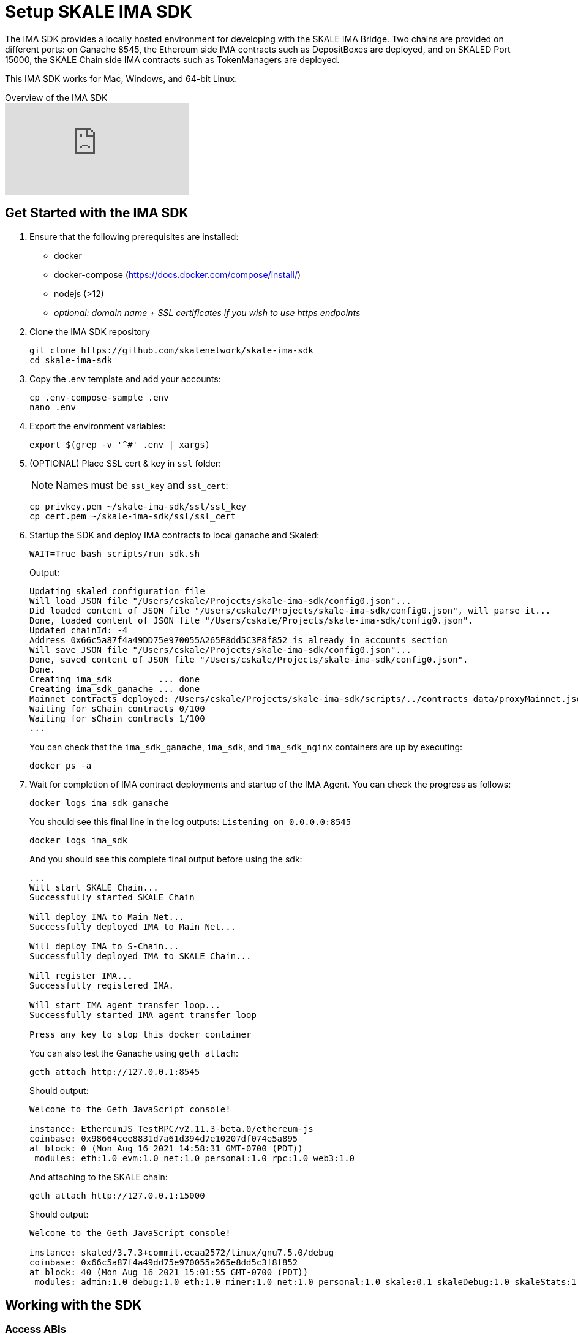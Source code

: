 = Setup SKALE IMA SDK

The IMA SDK provides a locally hosted environment for developing with the SKALE IMA Bridge. Two chains are provided on different ports: on Ganache 8545, the Ethereum side IMA contracts such as DepositBoxes are deployed, and on SKALED Port 15000, the SKALE Chain side IMA contracts such as TokenManagers are deployed.

This IMA SDK works for Mac, Windows, and 64-bit Linux.

.Overview of the IMA SDK
video::MYwRa4gw-so[youtube, start=155, end=214]

== Get Started with the IMA SDK

. Ensure that the following prerequisites are installed:
* docker
* docker-compose (https://docs.docker.com/compose/install/)
* nodejs (>12)
* _optional: domain name + SSL certificates if you wish to use https endpoints_

. Clone the IMA SDK repository
+
```shell
git clone https://github.com/skalenetwork/skale-ima-sdk
cd skale-ima-sdk
```

. Copy the .env template and add your accounts:
+
```shell
cp .env-compose-sample .env
nano .env
``` 

. Export the environment variables:
+
```shell
export $(grep -v '^#' .env | xargs)
```

. (OPTIONAL) Place SSL cert & key in `ssl` folder:
+
[NOTE]
Names must be `ssl_key` and `ssl_cert`:
+
```shell
cp privkey.pem ~/skale-ima-sdk/ssl/ssl_key
cp cert.pem ~/skale-ima-sdk/ssl/ssl_cert
```

. Startup the SDK and deploy IMA contracts to local ganache and Skaled:
+
```shell
WAIT=True bash scripts/run_sdk.sh
```
+
Output:
+
```shell
Updating skaled configuration file
Will load JSON file "/Users/cskale/Projects/skale-ima-sdk/config0.json"...
Did loaded content of JSON file "/Users/cskale/Projects/skale-ima-sdk/config0.json", will parse it...
Done, loaded content of JSON file "/Users/cskale/Projects/skale-ima-sdk/config0.json".
Updated chainId: -4
Address 0x66c5a87f4a49DD75e970055A265E8dd5C3F8f852 is already in accounts section
Will save JSON file "/Users/cskale/Projects/skale-ima-sdk/config0.json"...
Done, saved content of JSON file "/Users/cskale/Projects/skale-ima-sdk/config0.json".
Done.
Creating ima_sdk         ... done
Creating ima_sdk_ganache ... done
Mainnet contracts deployed: /Users/cskale/Projects/skale-ima-sdk/scripts/../contracts_data/proxyMainnet.json
Waiting for sChain contracts 0/100
Waiting for sChain contracts 1/100
...

```
+
You can check that the `ima_sdk_ganache`, `ima_sdk`, and `ima_sdk_nginx` containers are up by executing:
+
```shell
docker ps -a
```

. Wait for completion of IMA contract deployments and startup of the IMA Agent. You can check the progress as follows:
+
```shell
docker logs ima_sdk_ganache
```
+
You should see this final line in the log outputs: `Listening on 0.0.0.0:8545`
+
```shell
docker logs ima_sdk
```
+
And you should see this complete final output before using the sdk:
+
```shell
...
Will start SKALE Chain...
Successfully started SKALE Chain
 
Will deploy IMA to Main Net...
Successfully deployed IMA to Main Net...
 
Will deploy IMA to S-Chain...
Successfully deployed IMA to SKALE Chain...
 
Will register IMA...
Successfully registered IMA.
 
Will start IMA agent transfer loop...
Successfully started IMA agent transfer loop
 
Press any key to stop this docker container
```
+
You can also test the Ganache using `geth attach`:
+
```shell
geth attach http://127.0.0.1:8545
```
+
Should output:
+
```shell
Welcome to the Geth JavaScript console!

instance: EthereumJS TestRPC/v2.11.3-beta.0/ethereum-js
coinbase: 0x98664cee8831d7a61d394d7e10207df074e5a895
at block: 0 (Mon Aug 16 2021 14:58:31 GMT-0700 (PDT))
 modules: eth:1.0 evm:1.0 net:1.0 personal:1.0 rpc:1.0 web3:1.0
```
+
And attaching to the SKALE chain:
+
```shell
geth attach http://127.0.0.1:15000
```
+
Should output:
+
```shell
Welcome to the Geth JavaScript console!

instance: skaled/3.7.3+commit.ecaa2572/linux/gnu7.5.0/debug
coinbase: 0x66c5a87f4a49dd75e970055a265e8dd5c3f8f852
at block: 40 (Mon Aug 16 2021 15:01:55 GMT-0700 (PDT))
 modules: admin:1.0 debug:1.0 eth:1.0 miner:1.0 net:1.0 personal:1.0 skale:0.1 skaleDebug:1.0 skaleStats:1.0 web3:1.0
```

== Working with the SDK

=== Access ABIs

The ABIs generated for the IMA contracts deployed to Ganache and the SKALE Chain are found here:

```shell
skale-ima-sdk/contracts_data/proxyMainnet.json # Mainnet part
skale-ima-sdk/contracts_data/proxySchain_Bob.json # SKALE Chain part
```

=== Endpoints

Use the following endpoints to deploy and transact with each chain.

```shell
# SKALE Chain
http://$IP_ADDRESS:15000
http://$DOMAIN_NAME/schain # if you have a domain name
https://$DOMAIN_NAME/schain # if you have SSL certs and domain name
# Ethereum (Ganache)
http://$IP_ADDRESS:1545
http://$DOMAIN_NAME/mainnet # if you have a domain name
https://$DOMAIN_NAME/mainnet # if you have SSL certs and domain name
```

xref:deployment.adoc[Follow deployment instructions here].

=== Adding Additional Accounts

### Pass additional accounts

You can pass any number of additional accounts to the SDK. All accounts will have pre-allocated ETH both on Mainnet and SKALE Chain sides.
  
To do that add `additional_accounts.json` file in the root of the project. Structure of the file:

```json
[
    {
        "private_key": "0x...",
        "address": "0x.."
    },
    {
        "private_key": "0x...",
        "address": "0x.."
    }
]
```

== Using the IMA Bridge

Please refer to the xref:ima::index.adoc[IMA Bridge documentation here].

== Stopping the SDK

```shell
CLEANUP=True  bash scripts/stop_sdk.sh
```

== Get a Domain Name

See: https://www.noip.com/

== Get SSL Certificates

See: https://letsencrypt.org/ and https://certbot.eff.org/

== Troubleshooting

If you encounter any issues, be sure to stop and remove the docker containers, and execute `./clean.sh`.

You can inspect the `data_dir/all_ima_*.txt` files for logs of the startup process.
